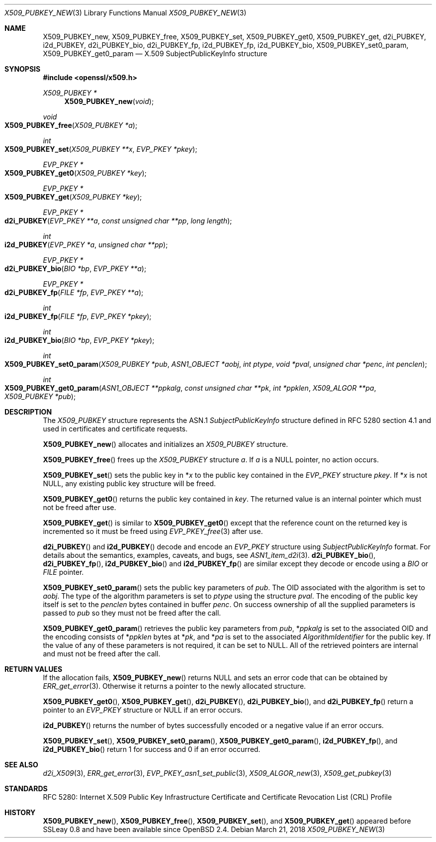 .\" $OpenBSD: X509_PUBKEY_new.3,v 1.8 2018/03/21 03:16:08 schwarze Exp $
.\" full merge up to: OpenSSL 99d63d46 Oct 26 13:56:48 2016 -0400
.\"
.\" This file was written by Dr. Stephen Henson <steve@openssl.org>.
.\" Copyright (c) 2016 The OpenSSL Project.  All rights reserved.
.\"
.\" Redistribution and use in source and binary forms, with or without
.\" modification, are permitted provided that the following conditions
.\" are met:
.\"
.\" 1. Redistributions of source code must retain the above copyright
.\"    notice, this list of conditions and the following disclaimer.
.\"
.\" 2. Redistributions in binary form must reproduce the above copyright
.\"    notice, this list of conditions and the following disclaimer in
.\"    the documentation and/or other materials provided with the
.\"    distribution.
.\"
.\" 3. All advertising materials mentioning features or use of this
.\"    software must display the following acknowledgment:
.\"    "This product includes software developed by the OpenSSL Project
.\"    for use in the OpenSSL Toolkit. (http://www.openssl.org/)"
.\"
.\" 4. The names "OpenSSL Toolkit" and "OpenSSL Project" must not be used to
.\"    endorse or promote products derived from this software without
.\"    prior written permission. For written permission, please contact
.\"    openssl-core@openssl.org.
.\"
.\" 5. Products derived from this software may not be called "OpenSSL"
.\"    nor may "OpenSSL" appear in their names without prior written
.\"    permission of the OpenSSL Project.
.\"
.\" 6. Redistributions of any form whatsoever must retain the following
.\"    acknowledgment:
.\"    "This product includes software developed by the OpenSSL Project
.\"    for use in the OpenSSL Toolkit (http://www.openssl.org/)"
.\"
.\" THIS SOFTWARE IS PROVIDED BY THE OpenSSL PROJECT ``AS IS'' AND ANY
.\" EXPRESSED OR IMPLIED WARRANTIES, INCLUDING, BUT NOT LIMITED TO, THE
.\" IMPLIED WARRANTIES OF MERCHANTABILITY AND FITNESS FOR A PARTICULAR
.\" PURPOSE ARE DISCLAIMED.  IN NO EVENT SHALL THE OpenSSL PROJECT OR
.\" ITS CONTRIBUTORS BE LIABLE FOR ANY DIRECT, INDIRECT, INCIDENTAL,
.\" SPECIAL, EXEMPLARY, OR CONSEQUENTIAL DAMAGES (INCLUDING, BUT
.\" NOT LIMITED TO, PROCUREMENT OF SUBSTITUTE GOODS OR SERVICES;
.\" LOSS OF USE, DATA, OR PROFITS; OR BUSINESS INTERRUPTION)
.\" HOWEVER CAUSED AND ON ANY THEORY OF LIABILITY, WHETHER IN CONTRACT,
.\" STRICT LIABILITY, OR TORT (INCLUDING NEGLIGENCE OR OTHERWISE)
.\" ARISING IN ANY WAY OUT OF THE USE OF THIS SOFTWARE, EVEN IF ADVISED
.\" OF THE POSSIBILITY OF SUCH DAMAGE.
.\"
.Dd $Mdocdate: March 21 2018 $
.Dt X509_PUBKEY_NEW 3
.Os
.Sh NAME
.Nm X509_PUBKEY_new ,
.Nm X509_PUBKEY_free ,
.Nm X509_PUBKEY_set ,
.Nm X509_PUBKEY_get0 ,
.Nm X509_PUBKEY_get ,
.Nm d2i_PUBKEY ,
.Nm i2d_PUBKEY ,
.Nm d2i_PUBKEY_bio ,
.Nm d2i_PUBKEY_fp ,
.Nm i2d_PUBKEY_fp ,
.Nm i2d_PUBKEY_bio ,
.Nm X509_PUBKEY_set0_param ,
.Nm X509_PUBKEY_get0_param
.Nd X.509 SubjectPublicKeyInfo structure
.Sh SYNOPSIS
.In openssl/x509.h
.Ft X509_PUBKEY *
.Fn X509_PUBKEY_new void
.Ft void
.Fo X509_PUBKEY_free
.Fa "X509_PUBKEY *a"
.Fc
.Ft int
.Fo X509_PUBKEY_set
.Fa "X509_PUBKEY **x"
.Fa "EVP_PKEY *pkey"
.Fc
.Ft EVP_PKEY *
.Fo X509_PUBKEY_get0
.Fa "X509_PUBKEY *key"
.Fc
.Ft EVP_PKEY *
.Fo X509_PUBKEY_get
.Fa "X509_PUBKEY *key"
.Fc
.Ft EVP_PKEY *
.Fo d2i_PUBKEY
.Fa "EVP_PKEY **a"
.Fa "const unsigned char **pp"
.Fa "long length"
.Fc
.Ft int
.Fo i2d_PUBKEY
.Fa "EVP_PKEY *a"
.Fa "unsigned char **pp"
.Fc
.Ft EVP_PKEY *
.Fo d2i_PUBKEY_bio
.Fa "BIO *bp"
.Fa "EVP_PKEY **a"
.Fc
.Ft EVP_PKEY *
.Fo d2i_PUBKEY_fp
.Fa "FILE *fp"
.Fa "EVP_PKEY **a"
.Fc
.Ft int
.Fo i2d_PUBKEY_fp
.Fa "FILE *fp"
.Fa "EVP_PKEY *pkey"
.Fc
.Ft int
.Fo i2d_PUBKEY_bio
.Fa "BIO *bp"
.Fa "EVP_PKEY *pkey"
.Fc
.Ft int
.Fo X509_PUBKEY_set0_param
.Fa "X509_PUBKEY *pub"
.Fa "ASN1_OBJECT *aobj"
.Fa "int ptype"
.Fa "void *pval"
.Fa "unsigned char *penc"
.Fa "int penclen"
.Fc
.Ft int
.Fo X509_PUBKEY_get0_param
.Fa "ASN1_OBJECT **ppkalg"
.Fa "const unsigned char **pk"
.Fa "int *ppklen"
.Fa "X509_ALGOR **pa"
.Fa "X509_PUBKEY *pub"
.Fc
.Sh DESCRIPTION
The
.Vt X509_PUBKEY
structure represents the ASN.1
.Vt SubjectPublicKeyInfo
structure defined in RFC 5280 section 4.1 and used in certificates
and certificate requests.
.Pp
.Fn X509_PUBKEY_new
allocates and initializes an
.Vt X509_PUBKEY
structure.
.Pp
.Fn X509_PUBKEY_free
frees up the
.Vt X509_PUBKEY
structure
.Fa a .
If
.Fa a
is a
.Dv NULL
pointer, no action occurs.
.Pp
.Fn X509_PUBKEY_set
sets the public key in
.Pf * Fa x
to the public key contained in the
.Vt EVP_PKEY
structure
.Fa pkey .
If
.Pf * Fa x
is not
.Dv NULL ,
any existing public key structure will be freed.
.Pp
.Fn X509_PUBKEY_get0
returns the public key contained in
.Fa key .
The returned value is an internal pointer which must not be freed after use.
.Pp
.Fn X509_PUBKEY_get
is similar to
.Fn X509_PUBKEY_get0
except that the reference
count on the returned key is incremented so it must be freed using
.Xr EVP_PKEY_free 3
after use.
.Pp
.Fn d2i_PUBKEY
and
.Fn i2d_PUBKEY
decode and encode an
.Vt EVP_PKEY
structure using
.Vt SubjectPublicKeyInfo
format.
For details about the semantics, examples, caveats, and bugs, see
.Xr ASN1_item_d2i 3 .
.Fn d2i_PUBKEY_bio ,
.Fn d2i_PUBKEY_fp ,
.Fn i2d_PUBKEY_bio
and
.Fn i2d_PUBKEY_fp
are similar except they decode or encode using a
.Vt BIO
or
.Vt FILE
pointer.
.Pp
.Fn X509_PUBKEY_set0_param
sets the public key parameters of
.Fa pub .
The OID associated with the algorithm is set to
.Fa aobj .
The type of the algorithm parameters is set to
.Fa ptype
using the structure
.Fa pval .
The encoding of the public key itself is set to the
.Fa penclen
bytes contained in buffer
.Fa penc .
On success ownership of all the supplied parameters is passed to
.Fa pub
so they must not be freed after the call.
.Pp
.Fn X509_PUBKEY_get0_param
retrieves the public key parameters from
.Fa pub ,
.Pf * Fa ppkalg
is set to the associated OID and the encoding consists of
.Pf * Fa ppklen
bytes at
.Pf * Fa pk ,
and
.Pf * Fa pa
is set to the associated
.Vt AlgorithmIdentifier
for the public key.
If the value of any of these parameters is not required,
it can be set to
.Dv NULL .
All of the retrieved pointers are internal and must not be freed after
the call.
.Sh RETURN VALUES
If the allocation fails,
.Fn X509_PUBKEY_new
returns
.Dv NULL
and sets an error code that can be obtained by
.Xr ERR_get_error 3 .
Otherwise it returns a pointer to the newly allocated structure.
.Pp
.Fn X509_PUBKEY_get0 ,
.Fn X509_PUBKEY_get ,
.Fn d2i_PUBKEY ,
.Fn d2i_PUBKEY_bio ,
and
.Fn d2i_PUBKEY_fp
return a pointer to an
.Vt EVP_PKEY
structure or
.Dv NULL
if an error occurs.
.Pp
.Fn i2d_PUBKEY
returns the number of bytes successfully encoded or a negative value
if an error occurs.
.Pp
.Fn X509_PUBKEY_set ,
.Fn X509_PUBKEY_set0_param ,
.Fn X509_PUBKEY_get0_param ,
.Fn i2d_PUBKEY_fp ,
and
.Fn i2d_PUBKEY_bio
return 1 for success and 0 if an error occurred.
.Sh SEE ALSO
.Xr d2i_X509 3 ,
.Xr ERR_get_error 3 ,
.Xr EVP_PKEY_asn1_set_public 3 ,
.Xr X509_ALGOR_new 3 ,
.Xr X509_get_pubkey 3
.Sh STANDARDS
RFC 5280: Internet X.509 Public Key Infrastructure Certificate and
Certificate Revocation List (CRL) Profile
.Sh HISTORY
.Fn X509_PUBKEY_new ,
.Fn X509_PUBKEY_free ,
.Fn X509_PUBKEY_set ,
and
.Fn X509_PUBKEY_get
appeared before SSLeay 0.8 and have been available since
.Ox 2.4 .

